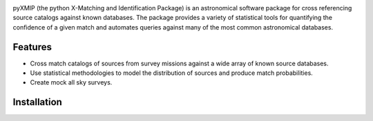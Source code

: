 .. image:: source/images/logos_icons/logo_main.png
    :width: 400

|precom| |linting| |docs| |isort Status| |black| |astropy| |astroQuery| |sklearn|

pyXMIP (the python X-Matching and Identification Package) is an astronomical software package for cross referencing source catalogs
against known databases. The package provides a variety of statistical tools for quantifying the confidence of a given match and automates
queries against many of the most common astronomical databases.



.. raw:: html

   <hr style="color:black">

Features
========

- Cross match catalogs of sources from survey missions against a wide array of known source databases.
- Use statistical methodologies to model the distribution of sources and produce match probabilities.
- Create mock all sky surveys.

Installation
============

.. |docs| image:: https://img.shields.io/badge/docs-latest-brightgreen.svg
   :target: https://eliza-diggins.github.io/pyXMIP
.. |precom| image:: https://img.shields.io/badge/pre--commit-enabled-brightgreen?logo=pre-commit
   :target: https://github.com/pre-commit/pre-commit
.. |linting| image:: https://img.shields.io/badge/linting-Flake8-brightgreen.svg?style=flat
.. |Github Page| image:: https://github.com/eliza-diggins/pyXMIP/actions/workflows/build_docs.yml/badge.svg
.. |isort Status| image:: https://img.shields.io/badge/%20imports-isort-%231674b1?style=flat&labelColor=ef8336
    :target: https://pycqa.github.io/isort/
    :alt: isort Status
.. |black| image:: https://img.shields.io/badge/code%20style-black-000000.svg
    :target: https://github.com/psf/black
.. |astropy| image:: http://img.shields.io/badge/powered%20by-AstroPy-orange.svg?style=flat
    :target: https://www.astropy.org
.. |astroquery| image:: http://img.shields.io/badge/powered%20by-AstroQuery-orange.svg?style=flat
    :target: https://www.astropy.org
.. |sklearn| image:: http://img.shields.io/badge/powered%20by-sklearn-cyan.svg?style=flat
    :target: https://scikit-learn.org/stable/index.html
.. |NED| image:: images/logos_icons/NED.png
    :scale: 20%
    :target: https://ned.ipac.caltech.edu
.. |SIMBAD| image:: images/logos_icons/SIMBAD.jpg
    :scale: 20%
    :target: https://simbad.cds.unistra.fr/simbad/

